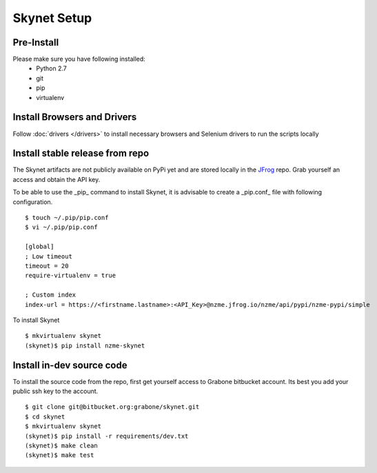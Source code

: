 .. meta::
    :description: Skynet documentation
    :keywords: skynet, selenium, python, web application, mobile application, api, installation

++++++++++++
Skynet Setup
++++++++++++

Pre-Install
===========

Please make sure you have following installed:
    * Python 2.7
    * git
    * pip
    * virtualenv

Install Browsers and Drivers
============================

Follow :doc:`drivers </drivers>` to install necessary browsers and Selenium drivers to run the scripts locally


Install stable release from repo
================================

The Skynet artifacts are not publicly available on PyPi yet and are stored locally in the
`JFrog <https://nzme.jfrog.io/nzme/webapp/#/home>`_ repo. Grab yourself an access and obtain the API key.

To be able to use the _pip_ command to install Skynet, it is advisable to create a _pip.conf_ file with following
configuration.

.. highlight:: bash

::

    $ touch ~/.pip/pip.conf
    $ vi ~/.pip/pip.conf

    [global]
    ; Low timeout
    timeout = 20
    require-virtualenv = true

    ; Custom index
    index-url = https://<firstname.lastname>:<API_Key>@nzme.jfrog.io/nzme/api/pypi/nzme-pypi/simple

To install Skynet

.. highlight:: bash

::

    $ mkvirtualenv skynet
    (skynet)$ pip install nzme-skynet


Install in-dev source code
==========================

To install the source code from the repo, first get yourself access to Grabone bitbucket account. Its best you add your
public ssh key to the account.

.. highlight:: bash

::

    $ git clone git@bitbucket.org:grabone/skynet.git
    $ cd skynet
    $ mkvirtualenv skynet
    (skynet)$ pip install -r requirements/dev.txt
    (skynet)$ make clean
    (skynet)$ make test




